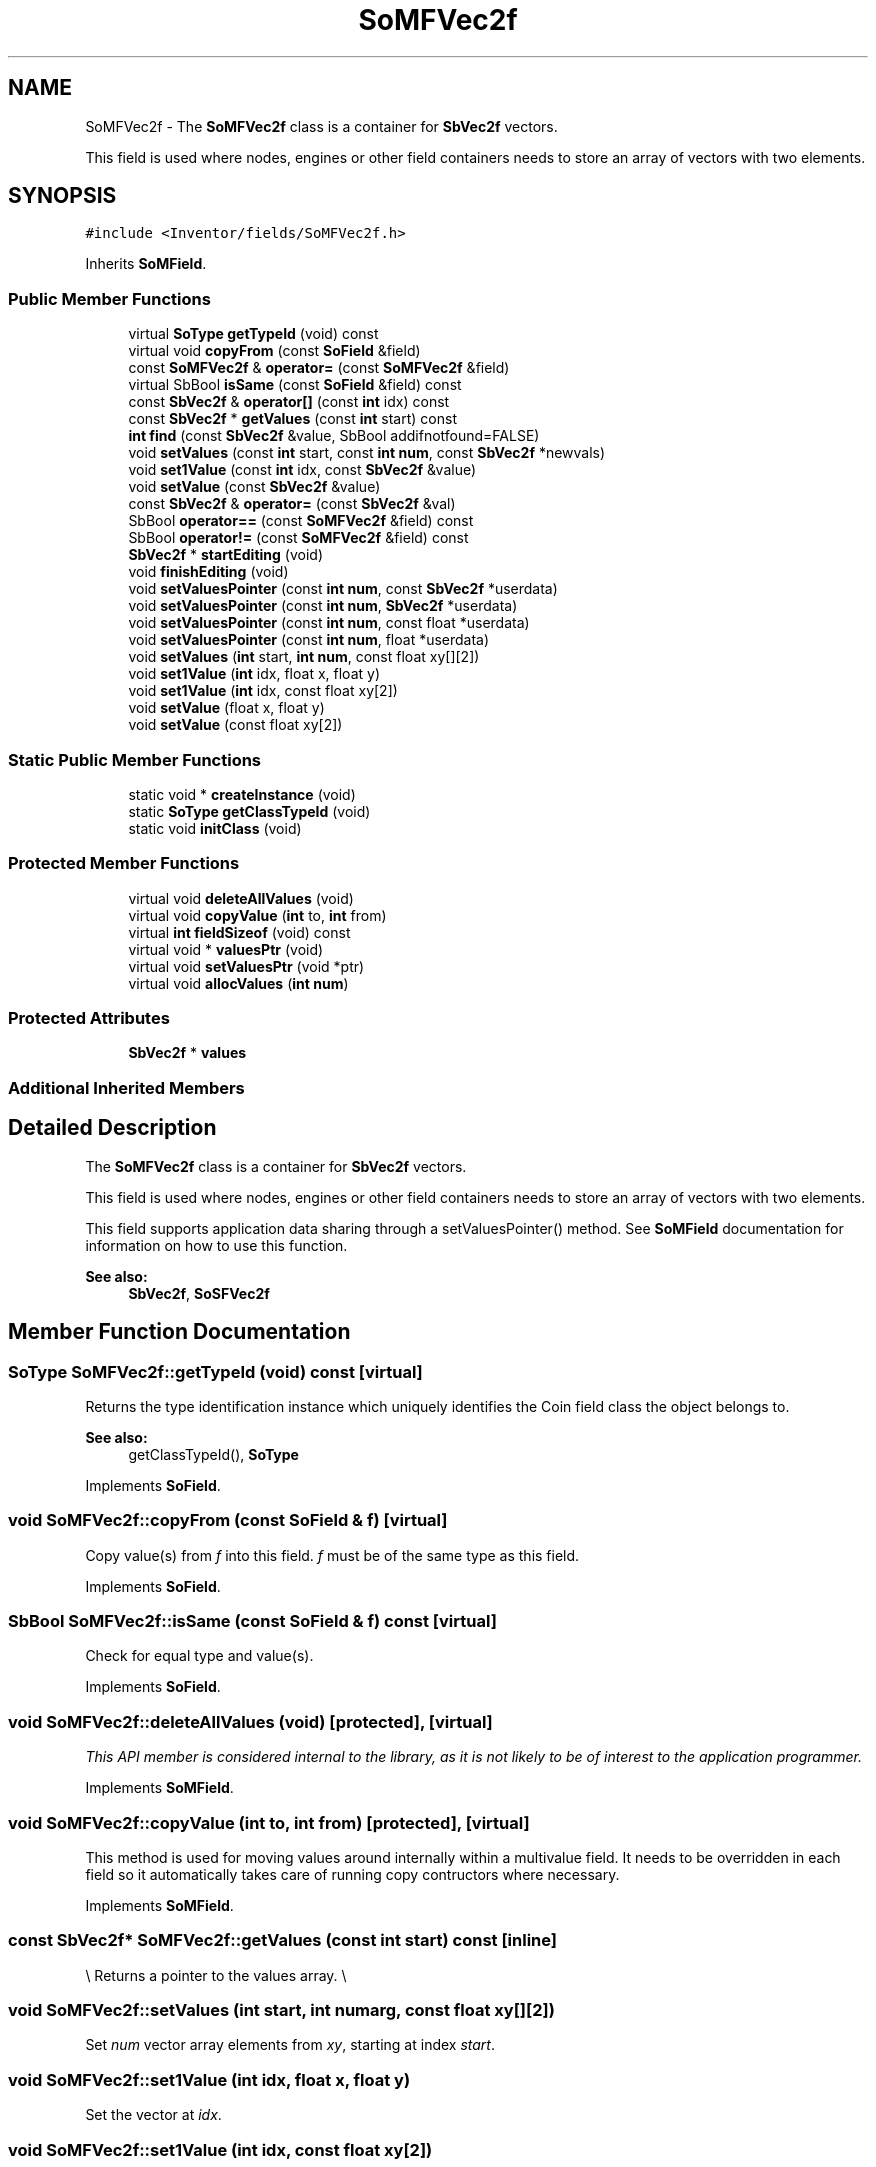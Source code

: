 .TH "SoMFVec2f" 3 "Sun May 28 2017" "Version 4.0.0a" "Coin" \" -*- nroff -*-
.ad l
.nh
.SH NAME
SoMFVec2f \- The \fBSoMFVec2f\fP class is a container for \fBSbVec2f\fP vectors\&.
.PP
This field is used where nodes, engines or other field containers needs to store an array of vectors with two elements\&.  

.SH SYNOPSIS
.br
.PP
.PP
\fC#include <Inventor/fields/SoMFVec2f\&.h>\fP
.PP
Inherits \fBSoMField\fP\&.
.SS "Public Member Functions"

.in +1c
.ti -1c
.RI "virtual \fBSoType\fP \fBgetTypeId\fP (void) const"
.br
.ti -1c
.RI "virtual void \fBcopyFrom\fP (const \fBSoField\fP &field)"
.br
.ti -1c
.RI "const \fBSoMFVec2f\fP & \fBoperator=\fP (const \fBSoMFVec2f\fP &field)"
.br
.ti -1c
.RI "virtual SbBool \fBisSame\fP (const \fBSoField\fP &field) const"
.br
.ti -1c
.RI "const \fBSbVec2f\fP & \fBoperator[]\fP (const \fBint\fP idx) const"
.br
.ti -1c
.RI "const \fBSbVec2f\fP * \fBgetValues\fP (const \fBint\fP start) const"
.br
.ti -1c
.RI "\fBint\fP \fBfind\fP (const \fBSbVec2f\fP &value, SbBool addifnotfound=FALSE)"
.br
.ti -1c
.RI "void \fBsetValues\fP (const \fBint\fP start, const \fBint\fP \fBnum\fP, const \fBSbVec2f\fP *newvals)"
.br
.ti -1c
.RI "void \fBset1Value\fP (const \fBint\fP idx, const \fBSbVec2f\fP &value)"
.br
.ti -1c
.RI "void \fBsetValue\fP (const \fBSbVec2f\fP &value)"
.br
.ti -1c
.RI "const \fBSbVec2f\fP & \fBoperator=\fP (const \fBSbVec2f\fP &val)"
.br
.ti -1c
.RI "SbBool \fBoperator==\fP (const \fBSoMFVec2f\fP &field) const"
.br
.ti -1c
.RI "SbBool \fBoperator!=\fP (const \fBSoMFVec2f\fP &field) const"
.br
.ti -1c
.RI "\fBSbVec2f\fP * \fBstartEditing\fP (void)"
.br
.ti -1c
.RI "void \fBfinishEditing\fP (void)"
.br
.ti -1c
.RI "void \fBsetValuesPointer\fP (const \fBint\fP \fBnum\fP, const \fBSbVec2f\fP *userdata)"
.br
.ti -1c
.RI "void \fBsetValuesPointer\fP (const \fBint\fP \fBnum\fP, \fBSbVec2f\fP *userdata)"
.br
.ti -1c
.RI "void \fBsetValuesPointer\fP (const \fBint\fP \fBnum\fP, const float *userdata)"
.br
.ti -1c
.RI "void \fBsetValuesPointer\fP (const \fBint\fP \fBnum\fP, float *userdata)"
.br
.ti -1c
.RI "void \fBsetValues\fP (\fBint\fP start, \fBint\fP \fBnum\fP, const float xy[][2])"
.br
.ti -1c
.RI "void \fBset1Value\fP (\fBint\fP idx, float x, float y)"
.br
.ti -1c
.RI "void \fBset1Value\fP (\fBint\fP idx, const float xy[2])"
.br
.ti -1c
.RI "void \fBsetValue\fP (float x, float y)"
.br
.ti -1c
.RI "void \fBsetValue\fP (const float xy[2])"
.br
.in -1c
.SS "Static Public Member Functions"

.in +1c
.ti -1c
.RI "static void * \fBcreateInstance\fP (void)"
.br
.ti -1c
.RI "static \fBSoType\fP \fBgetClassTypeId\fP (void)"
.br
.ti -1c
.RI "static void \fBinitClass\fP (void)"
.br
.in -1c
.SS "Protected Member Functions"

.in +1c
.ti -1c
.RI "virtual void \fBdeleteAllValues\fP (void)"
.br
.ti -1c
.RI "virtual void \fBcopyValue\fP (\fBint\fP to, \fBint\fP from)"
.br
.ti -1c
.RI "virtual \fBint\fP \fBfieldSizeof\fP (void) const"
.br
.ti -1c
.RI "virtual void * \fBvaluesPtr\fP (void)"
.br
.ti -1c
.RI "virtual void \fBsetValuesPtr\fP (void *ptr)"
.br
.ti -1c
.RI "virtual void \fBallocValues\fP (\fBint\fP \fBnum\fP)"
.br
.in -1c
.SS "Protected Attributes"

.in +1c
.ti -1c
.RI "\fBSbVec2f\fP * \fBvalues\fP"
.br
.in -1c
.SS "Additional Inherited Members"
.SH "Detailed Description"
.PP 
The \fBSoMFVec2f\fP class is a container for \fBSbVec2f\fP vectors\&.
.PP
This field is used where nodes, engines or other field containers needs to store an array of vectors with two elements\&. 

This field supports application data sharing through a setValuesPointer() method\&. See \fBSoMField\fP documentation for information on how to use this function\&.
.PP
\fBSee also:\fP
.RS 4
\fBSbVec2f\fP, \fBSoSFVec2f\fP 
.RE
.PP

.SH "Member Function Documentation"
.PP 
.SS "\fBSoType\fP SoMFVec2f::getTypeId (void) const\fC [virtual]\fP"
Returns the type identification instance which uniquely identifies the Coin field class the object belongs to\&.
.PP
\fBSee also:\fP
.RS 4
getClassTypeId(), \fBSoType\fP 
.RE
.PP

.PP
Implements \fBSoField\fP\&.
.SS "void SoMFVec2f::copyFrom (const \fBSoField\fP & f)\fC [virtual]\fP"
Copy value(s) from \fIf\fP into this field\&. \fIf\fP must be of the same type as this field\&. 
.PP
Implements \fBSoField\fP\&.
.SS "SbBool SoMFVec2f::isSame (const \fBSoField\fP & f) const\fC [virtual]\fP"
Check for equal type and value(s)\&. 
.PP
Implements \fBSoField\fP\&.
.SS "void SoMFVec2f::deleteAllValues (void)\fC [protected]\fP, \fC [virtual]\fP"
\fIThis API member is considered internal to the library, as it is not likely to be of interest to the application programmer\&.\fP 
.PP
Implements \fBSoMField\fP\&.
.SS "void SoMFVec2f::copyValue (\fBint\fP to, \fBint\fP from)\fC [protected]\fP, \fC [virtual]\fP"
This method is used for moving values around internally within a multivalue field\&. It needs to be overridden in each field so it automatically takes care of running copy contructors where necessary\&. 
.PP
Implements \fBSoMField\fP\&.
.SS "const \fBSbVec2f\fP* SoMFVec2f::getValues (const \fBint\fP start) const\fC [inline]\fP"
\\ Returns a pointer to the values array\&. \\ 
.SS "void SoMFVec2f::setValues (\fBint\fP start, \fBint\fP numarg, const float xy[][2])"
Set \fInum\fP vector array elements from \fIxy\fP, starting at index \fIstart\fP\&. 
.SS "void SoMFVec2f::set1Value (\fBint\fP idx, float x, float y)"
Set the vector at \fIidx\fP\&. 
.SS "void SoMFVec2f::set1Value (\fBint\fP idx, const float xy[2])"
Set the vector at \fIidx\fP\&. 
.SS "void SoMFVec2f::setValue (float x, float y)"
Set this field to contain a single vector with the given element values\&. 
.SS "void SoMFVec2f::setValue (const float xy[2])"
Set this field to contain a single vector with the given element values\&. 

.SH "Author"
.PP 
Generated automatically by Doxygen for Coin from the source code\&.
